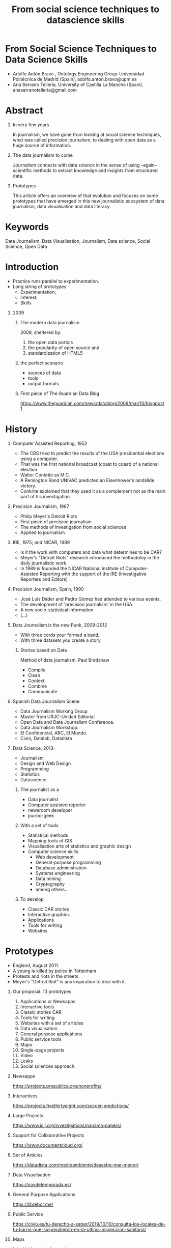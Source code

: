# -*- mode: org -*-
# -*- coding: utf-8 -*-
#+STARTUP: hidestars overview noindent inlineimages logdrawer shrink
#+OPTIONS:   H:1 toc:t num:nil \n:nil @:t ::t |:t ^:nil -:t f:t *:t <:t date:t
#+OPTIONS:   TeX:t LaTeX:nil skip:nil d:nil todo:nil pri:nil tags:nil
#+OPTIONS: author:t email:nil creator:nil timestamp:nil
#+OPTIONS: toc:nil h:4
#+TITLE: From social science techniques to datascience skills
#+LATEX_CLASS: elsarticle
#+LATEX_CLASS_OPTIONS: [authoryear,preprint,5p,times,twocolumn,11pt]
#+LATEX_HEADER:\bibliography{~/Documentos/nube/biblioteca/bibliografia.bib}
#+BIBLIOGRAPHY: refs plain
#+EXPORT_FILE_NAME: index.html
#+REVEAL_MARGIN: 0.1
#+REVEAL_MIN_SCALE: 0.5
#+REVEAL_MAX_SCALE: 2.5
#+REVEAL_TRANS: linear
#+REVEAL_THEME: serif
#+REVEAL_OPTIONS: reveal_background: ./img/inicio-datablog
#+REVEAL_ROOT: //cdn.jsdelivr.net/reveal.js/5.4.0/
#+REVEAL_ROOT: https://cdn.jsdelivr.net/npm/reveal.js
* From Social Science Techniques to Data Science Skills 

- Adolfo Antón Bravo , Ontology Engineering Group-Universidad
  Politécnica de Madrid (Spain), adolfo.anton.bravo@upm.es
- Ana Serrano Tellería, University of Castilla La Mancha (Spain),
  anaserranotelleria@gmail.com

* Abstract

** In very few years
In journalism, we have gone from looking at social
science techniques, what was called precision journalism, to dealing
with open data as a huge source of information.

** The data journalism to come
Journalism connects with data science in the sense of using
--again-- scientific methods to extract knowledge and insights from
structured data.
** Prototypes
This article offers an overview of that evolution and
focuses on some prototypes that have emerged in this new journalistic
ecosystem of data journalism, data visualisation and data literacy.


* Keywords 
Data Journalism, Data Visualisation, Journalism, Data science, Social Science, Open Data

* Introduction

- Practice runs parallel to experimentation.
- Long string of prototypes
 - Experimentation;
 - Interest;
 - Skills
** 2009
*** The modern data journalism
2009, sheltered by:

1. the open data portals
2. the popularity of open source and
3. standardization of HTML5

*** the perfect scenario

- sources of data
- tools
- output formats

*** First piece of The Guardian Data Blog
#+CAPTION: First piece of The Guardin Data Blog
#+NAME:   fig:First The Guardian Data Blog
[[./img/inicio-datablog.png]]
https://www.theguardian.com/news/datablog/2009/mar/10/blogpost1

* History
** Computer Assisted Reporting, 1952

- The CBS tried to predict the results of the USA presidential elections using a computer.
- That was the first national broadcast (coast to coast) of a national
  election.
- Walter Conkrite as M.C.
- A Remington Rand UNIVAC predicted an Eisenhower's landslide victory.
- Conkrite explained that they used it as a complement not as the main
  part of his investigation

** Precision Journalism, 1967

- Philip Meyer's Detroit Riots
- First piece of precision journalism
- The methods of investigation from social sciences
- Applied to journalism

** IRE, 1975; and NICAR, 1989

- Is it the work with computers and data what determines to be CAR?
- Meyer's "Detroit Riots" research introduced the methodoloy in the daily journalistic work.
- In 1989 is founded the NICAR National Institute of Computer-Assisted
  Reporting with the support of the IRE (Investigative Reporters and
  Editors)

** Precision Journalism, Spain, 1990
- José Luis Dáder and Pedro Gómez had attended to various events.
- The development of 'precision journalism' in the USA.
- A new socio-statistical information
- (...)

** Data Journalism is the new Punk, 2009-2012

- With three cords your formed a band.
- With three datasets you create a story

*** Stories based on Data

 Method of data journalism, Paul Bradshaw

 - Compile
 - Clean
 - Context
 - Combine
 - Communicate

** Spanish Data Journalism Scene
- Data Journalism Working Group
- Master from URJC-Unidad Editorial
- Open Data and Data Journalism Conference.
- Data Journalism Workshop.
- El Confidencial, ABC, El Mundo.
- Civio, Datalab, Datadista


** Data Science, 2013-

- Journalism
- Design and Web Design
- Programming
- Statistics
- Datascience

*** The journalist as a
- Data journalist
- Computer assisted reporter
- newsroom developer
- journo-geek

*** With a set of tools
- Statistical methods
- Mapping tools of GIS
- Visualisation arts of statistics and graphic design
- Computer science skills
  - Web development
  - General-purpose programming
  - Database administration
  - Systems engineering
  - Data mining
  - Cryptography
  - among others...

*** To develop

- Classic CAR stories
- Interactive graphics
- Applications
- Tools for writing
- Websites

* Prototypes

- England, August 2011.
- A young is killed by police in Tottenham
- Protests and riots in the streets
- Meyer's "Detroit Riot" is ans inspiration to deal with it.

** Our proposal: 13 prototypes

1. Applications or Newsapps
2. Interactive tools
3. Classic stories CAR
4. Tools for writing
5. Websites with a set of articles
6. Data visualisation.
7. General purpose applications
8. Public service tools
9. Maps
10. Single-page projects
11. Video
12. Leaks
13. Social sciences approach.

** Newsapps

#+CAPTION: Image of Nonprofit Explorer's website
#+NAME:   fig:Nonprofit Explorer
[[./img/nonprofit-explorer.png]]
https://projects.propublica.org/nonprofits/

** Interactives

#+CAPTION: Image of Club Soccer Predictions' website
#+NAME:   fig:Club Soccer
[[./img/club-soccer.png]]
https://projects.fivethirtyeight.com/soccer-predictions/

** Large Projects

#+CAPTION: Image of Panama Papers' website
#+NAME:   fig:Panama Papers
[[./img/panama-papers.png]]
https://www.icij.org/investigations/panama-papers/

** Support for Collaborative Projects

#+CAPTION: Image of DocumentCloud's website
#+NAME:   fig:Document Cloud
[[./img/document-cloud.png]]
https://www.documentcloud.org/

** Set of Articles

#+CAPTION: Image of Mar Menor: historia profunda de un desastre's website
#+NAME:   fig:Mar Menor, historia de un desastre
[[./img/mar-menor.png]]
https://datadista.com/medioambiente/desastre-mar-menor/

** Data Visualisation

#+CAPTION: Image of Soy de Temporada's website
#+NAME:   fig:Soy de  temporada
[[./img/soydetemporada.png]]
https://soydetemporada.es/

** General Purpose Applications

#+CAPTION: Image of LibreBOR's website
#+NAME:   fig:LibreBOR
[[./img/librebor.png]]
https://librebor.me/

** Public Service

#+CAPTION: Image of Health Inspection in Madrid's website
#+NAME:   fig:Health Inspection in Madrid
[[./img/bares.png]]
https://civio.es/tu-derecho-a-saber/2019/10/10/consulta-los-locales-de-tu-barrio-que-suspendieron-en-la-ultima-inspeccion-sanitaria/

** Maps

#+CAPTION: Image of Vidas Contadas' website
#+NAME:   fig:Vidas contadas
[[./img/vidas-contadas.png]]
http://vidascontadas.org/

** One Page Project


#+CAPTION: Image of Historia de Zainab's website
#+NAME:   fig:Historia de Zainab
[[./img/zainab.png]]
http://historiadezainab.org/

** Video Support

#+CAPTION: Image of Población dirigida's website
#+NAME:   fig:Población Dirigida
[[./img/poblacion-dirigida.png]]
https://territoriodedatos.org/poblacion-dirigida/


** Leaks

#+CAPTION: Image of Wikileaks' website
#+NAME:   fig:wikileaks.org
[[./img/wikileaks.png]]
https://wikileaks.org/

** Social Science Driven Projects. Precision Journalism

#+CAPTION: Image of Reading the riots' website
#+NAME:   fig:Reading the riots
[[./img/reading-the-riots.png]]
https://www.theguardian.com/uk/series/reading-the-riots

* Conclussions

** Conclussion?

- Historical overview is necessary
- Clarification of terms
- Identification of prototypes
- It is a work in progress
- The data journalism community will say.

